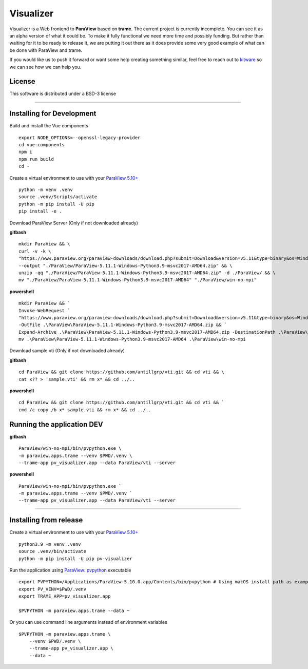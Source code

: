 ==========
Visualizer
==========

.. image:: https://github.com/Kitware/paraview-visualizer/actions/workflows/test_and_release.yml/badge.svg
    :target: https://github.com/Kitware/paraview-visualizer/actions/workflows/test_and_release.yml
    :alt: Test and Release

Visualizer is a Web frontend to **ParaView** based on **trame**. The current project is currently incomplete.
You can see it as an alpha version of what it could be. To make it fully functional we need more time and possibly funding.
But rather than waiting for it to be ready to release it, we are putting it out there as it does provide some very good example of what can be done with ParaView and trame.

If you would like us to push it forward or want some help creating something similar, feel free to reach out to `kitware <https://www.kitware.com/contact/>`_ so we can see how we can help you.

|image_1| |image_2| |image_3|

.. |image_1| image:: https://raw.githubusercontent.com/Kitware/paraview-visualizer/master/documentation/gallery/pv_visualizer_00.jpg
  :width: 30%
.. |image_2| image:: https://raw.githubusercontent.com/Kitware/paraview-visualizer/master/documentation/gallery/pv_visualizer_01.jpg
  :width: 30%
.. |image_3| image:: https://raw.githubusercontent.com/Kitware/paraview-visualizer/master/documentation/gallery/pv_visualizer_02.jpg
  :width: 30%

License
-------

This software is distributed under a BSD-3 license

=====================================================================================================================================

Installing for Development
--------------------------

Build and install the Vue components

::

    export NODE_OPTIONS=--openssl-legacy-provider
    cd vue-components
    npm i
    npm run build
    cd -

Create a virtual environment to use with your `ParaView 5.10+ <https://www.paraview.org/download/>`_

::

    python -m venv .venv
    source .venv/Scripts/activate
    python -m pip install -U pip
    pip install -e .

Download ParaView Server (Only if not downloaded already) 

**gitbash**

::

    mkdir ParaView && \
    curl -v -k \
    "https://www.paraview.org/paraview-downloads/download.php?submit=Download&version=v5.11&type=binary&os=Windows&downloadFile=ParaView-5.11.1-Windows-Python3.9-msvc2017-AMD64.zip" \
    --output "./ParaView/ParaView-5.11.1-Windows-Python3.9-msvc2017-AMD64.zip" && \
    unzip -qq "./ParaView/ParaView-5.11.1-Windows-Python3.9-msvc2017-AMD64.zip" -d ./ParaView/ && \
    mv "./ParaView/ParaView-5.11.1-Windows-Python3.9-msvc2017-AMD64" "./ParaView/win-no-mpi"

**powershell** 

::

    mkdir ParaView && `
    Invoke-WebRequest `
    "https://www.paraview.org/paraview-downloads/download.php?submit=Download&version=v5.11&type=binary&os=Windows&downloadFile=ParaView-5.11.1-Windows-Python3.9-msvc2017-AMD64.zip" `
    -OutFile .\ParaView\ParaView-5.11.1-Windows-Python3.9-msvc2017-AMD64.zip && `
    Expand-Archive .\ParaView\ParaView-5.11.1-Windows-Python3.9-msvc2017-AMD64.zip -DestinationPath .\ParaView\ && `
    mv .\ParaView\ParaView-5.11.1-Windows-Python3.9-msvc2017-AMD64 .\ParaView\win-no-mpi

Download sample.vti (Only if not downloaded already) 

**gitbash**

::

    cd ParaView && git clone https://github.com/antillgrp/vti.git && cd vti && \
    cat x?? > 'sample.vti' && rm x* && cd ../..

**powershell**

::

    cd ParaView && git clone https://github.com/antillgrp/vti.git && cd vti && `
    cmd /c copy /b x* sample.vti && rm x* && cd ../..

Running the application **DEV**
-------------------------------

**gitbash**

::

    ParaView/win-no-mpi/bin/pvpython.exe \
    -m paraview.apps.trame --venv $PWD/.venv \
    --trame-app pv_visualizer.app --data ParaView/vti --server

**powershell** 

::

    ParaView/win-no-mpi/bin/pvpython.exe `
    -m paraview.apps.trame --venv $PWD/.venv `
    --trame-app pv_visualizer.app --data ParaView/vti --server

=====================================================================================================================================

Installing from release
-----------------------

Create a virtual environment to use with your `ParaView 5.10+ <https://www.paraview.org/download/>`_

::

    python3.9 -m venv .venv
    source .venv/bin/activate
    python -m pip install -U pip pv-visualizer

Run the application using `ParaView: pvpython <https://www.paraview.org/>`_ executable

::

    export PVPYTHON=/Applications/ParaView-5.10.0.app/Contents/bin/pvpython # Using macOS install path as example
    export PV_VENV=$PWD/.venv
    export TRAME_APP=pv_visualizer.app

    $PVPYTHON -m paraview.apps.trame --data ~

Or you can use command line arguments instead of environment variables

::

    $PVPYTHON -m paraview.apps.trame \
        --venv $PWD/.venv \
        --trame-app pv_visualizer.app \
        --data ~
